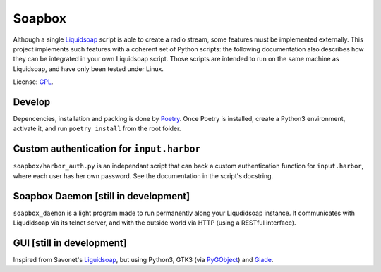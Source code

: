 =======
Soapbox
=======

Although a single Liquidsoap_ script is able to create a radio stream,
some features must be implemented externally.
This project implements such features with a coherent set of Python scripts:
the following documentation also describes how they can be integrated in your own Liquidsoap script.
Those scripts are intended to run on the same machine as Liquidsoap,
and have only been tested under Linux.

License: GPL_.

Develop
=======

Depencencies, installation and packing is done by Poetry_.
Once Poetry is installed,
create a Python3 environment,
activate it, and run ``poetry install`` from the root folder.

Custom authentication for ``input.harbor``
==========================================

``soapbox/harbor_auth.py`` is an independant script
that can back a custom authentication function for ``input.harbor``,
where each user has her own password.
See the documentation in the script's docstring.

Soapbox Daemon [still in development]
=====================================

``soapbox_daemon`` is a light program made to run permanently along your Liqudidsoap instance.
It communicates with Liqudidsoap via its telnet server,
and with the outside world via HTTP (using a RESTful interface).


GUI [still in development]
==========================

Inspired from Savonet's Liguidsoap_, but using Python3, GTK3 (via PyGObject_) and Glade_.



.. _Liguidsoap: https://github.com/savonet/liquidsoap/tree/master/gui
.. _Liquidsoap: https://www.liquidsoap.info/
.. _GPL: https://www.gnu.org/licenses/gpl.html
.. _PyGObject: https://pygobject.readthedocs.io/en/latest/devguide/dev_environ.html
.. _Poetry: https://python-poetry.org
.. _Glade: https://glade.gnome.org/
